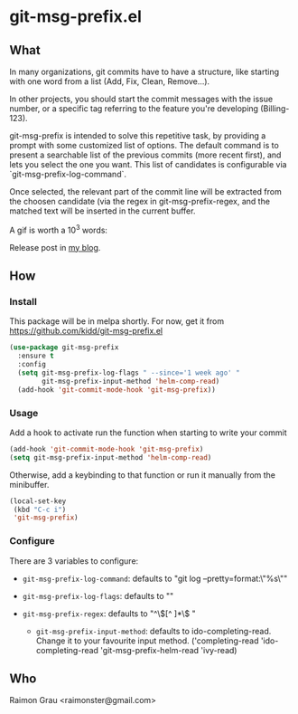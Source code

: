 * git-msg-prefix.el
** What
   In many organizations, git commits have to have a structure, like
   starting with one word from a list (Add, Fix, Clean, Remove...).

   In other projects, you should start the commit messages with the
   issue number, or a specific tag referring to the feature you're
   developing (Billing-123).

   git-msg-prefix is intended to solve this repetitive task, by
   providing a prompt with some customized list of options. The
   default command is to present a searchable list of the previous
   commits (more recent first), and lets you select the one you want.
   This list of candidates is configurable via
   `git-msg-prefix-log-command`.

   Once selected, the relevant part of the commit line will be
   extracted from the choosen candidate (via the regex in
   git-msg-prefix-regex, and the matched text will be inserted in
   the current buffer.

   A gif is worth a 10^3 words:
   [[./git-msg-prefix.gif]]

   Release post in [[http://puntoblogspot.blogspot.com.es/2017/07/announcing-commit-msg-prefix.html][my blog]].
** How
*** Install
    This package will be in melpa shortly. For now, get it from
    https://github.com/kidd/git-msg-prefix.el
    #+BEGIN_SRC emacs-lisp
(use-package git-msg-prefix
  :ensure t
  :config
  (setq git-msg-prefix-log-flags " --since='1 week ago' "
        git-msg-prefix-input-method 'helm-comp-read)
  (add-hook 'git-commit-mode-hook 'git-msg-prefix))
    #+END_SRC
*** Usage
    Add a hook to activate run the function when starting to write
    your commit
    #+BEGIN_SRC emacs-lisp
    (add-hook 'git-commit-mode-hook 'git-msg-prefix)
    (setq git-msg-prefix-input-method 'helm-comp-read)
    #+END_SRC

    Otherwise, add a keybinding to that function or run it manually
    from the minibuffer.
    #+BEGIN_SRC emacs-lisp
      (local-set-key
       (kbd "C-c i")
       'git-msg-prefix)
    #+END_SRC

*** Configure
    There are 3 variables to configure:

    - ~git-msg-prefix-log-command~: defaults to "git log
      --pretty=format:\"%s\""
    - ~git-msg-prefix-log-flags~: defaults to ""

    - ~git-msg-prefix-regex~: defaults to  "^\\([^ ]*\\) "

     - ~git-msg-prefix-input-method~: defaults to
       ido-completing-read. Change it to your favourite input
       method. ('completing-read 'ido-completing-read
       'git-msg-prefix-helm-read 'ivy-read)

** Who
   Raimon Grau <raimonster@gmail.com>
